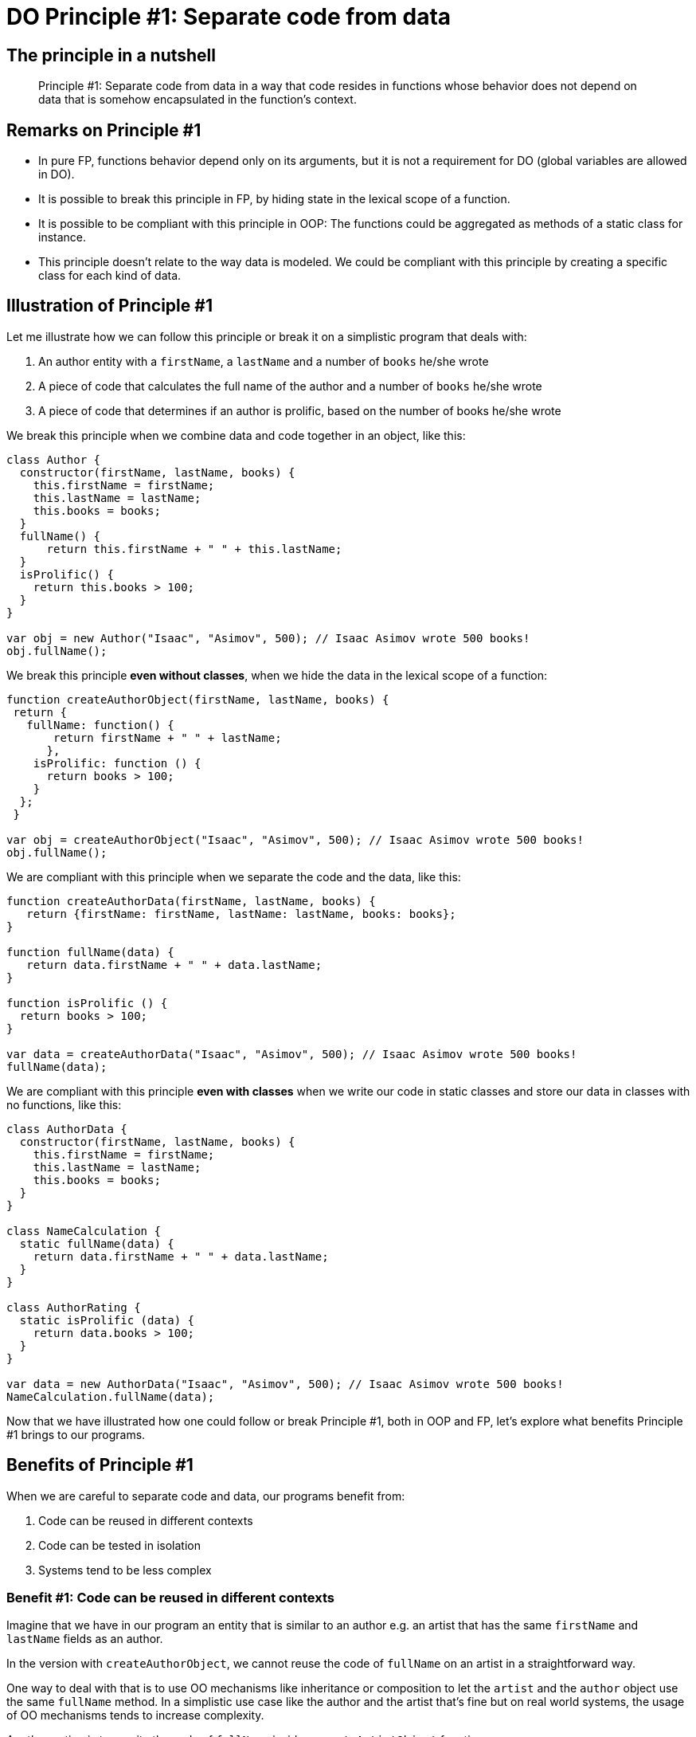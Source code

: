 = DO Principle #1: Separate code from data
:page-layout: post
:page-description:  Principles of Data Oriented Programming. Principle #1: Separate code from data. Benefits and price. Pros and Cons. Simpler systems. Systems less complex. Object oriented programming. Functional programming.
:page-categories: clojure
:page-guid: F3112EEC-3EC1-4757-BD6D-970AEA98D87B
:page-thumbnail: assets/klipse.png
:page-liquid:
:page-author: Yehonathan Sharvit
:page-date:   2020-10-02 09:31:24 +0200


== The principle in a nutshell

[quote]
Principle #1: Separate code from data in a way that code resides in functions whose behavior does not depend on data that is somehow encapsulated in the function's context.

== Remarks on Principle #1

* In pure FP, functions behavior depend only on its arguments, but it is not a requirement for DO (global variables are allowed in DO).
* It is possible to break this principle in FP, by hiding state in the lexical scope of a function.
* It is possible to be compliant with this principle in OOP: The functions could be aggregated as methods of a static class for instance.
* This principle doesn't relate to the way data is modeled. We could be compliant with this principle by creating a specific class for each kind of data.

== Illustration of Principle #1

Let me illustrate how we can follow this principle or break it on a simplistic program that deals with:

. An author entity with a `firstName`, a `lastName` and a number of `books` he/she wrote
. A piece of code that calculates the full name of the author and a number of `books` he/she wrote
. A piece of code that determines if an author is prolific, based on the number of books he/she wrote

We break this principle when we combine data and code together in an object, like this:

[source, klipse-javascript]
----
class Author {
  constructor(firstName, lastName, books) {
    this.firstName = firstName;
    this.lastName = lastName;
    this.books = books;
  }
  fullName() {
      return this.firstName + " " + this.lastName;
  }
  isProlific() {
    return this.books > 100;
  }
}

var obj = new Author("Isaac", "Asimov", 500); // Isaac Asimov wrote 500 books!
obj.fullName();
----

We break this principle **even without classes**, when we hide the data in the lexical scope of a function:

[source, klipse-javascript]
----
function createAuthorObject(firstName, lastName, books) {
 return {
   fullName: function() {
       return firstName + " " + lastName;
      },
    isProlific: function () {
      return books > 100;
    }
  };
 }

var obj = createAuthorObject("Isaac", "Asimov", 500); // Isaac Asimov wrote 500 books!
obj.fullName();
----

We are compliant with this principle when we separate the code and the data, like this:

[source,klipse-javascript]
----
function createAuthorData(firstName, lastName, books) {
   return {firstName: firstName, lastName: lastName, books: books};
}

function fullName(data) {
   return data.firstName + " " + data.lastName;
}

function isProlific () {
  return books > 100;
}

var data = createAuthorData("Isaac", "Asimov", 500); // Isaac Asimov wrote 500 books!
fullName(data);
----


We are compliant with this principle **even with classes** when we write our code in static classes and store our data in classes with no functions, like this:

[source, klipse-javascript]
----
class AuthorData {
  constructor(firstName, lastName, books) {
    this.firstName = firstName;
    this.lastName = lastName;
    this.books = books;
  }
}

class NameCalculation {
  static fullName(data) {
    return data.firstName + " " + data.lastName;
  }
}

class AuthorRating {
  static isProlific (data) {
    return data.books > 100;
  }
}

var data = new AuthorData("Isaac", "Asimov", 500); // Isaac Asimov wrote 500 books!
NameCalculation.fullName(data);
----


Now that we have illustrated how one could follow or break Principle #1, both in OOP and FP,
let's explore what benefits Principle #1 brings to our programs.

== Benefits of Principle #1

When we are careful to separate code and data, our programs benefit from:

. Code can be reused in different contexts
. Code can be tested in isolation
. Systems tend to be less complex

=== Benefit #1: Code can be reused in different contexts

Imagine that we have in our program an entity that is similar to an author e.g. an artist that has the same `firstName` and `lastName` fields as an author.

In the version with `createAuthorObject`, we cannot reuse the code of `fullName` on an artist in a straightforward way.

One way to deal with that is to use OO mechanisms like inheritance or composition to let the `artist` and the `author` object use the same `fullName` method.
In a simplistic use case like the author and the artist that's fine but on real world systems, the usage of OO mechanisms tends to increase complexity.


Another option is to rewrite the code of `fullName` inside a `createArtistObject` function:

[source, klipse-javascript]
----
function createAuthorObject(firstName, lastName, books) {
   var data = {firstName: firstName, lastName: lastName, books: books};

 return {
   fullName: function fullName() {
       return data.firstName + " " + data.lastName;
      }
  };
 }

function createArtistObject(firstName, lastName, genre) {
   var data = {firstName: firstName, lastName: lastName, genre: genre};

 return {
   fullName: function fullName() {
       return data.firstName + " " + data.lastName;
      }
  };
 }

var obj = createArtistObject("Maurits", "Escher", "Painting");
obj.fullName();
----

In the DO version where `createAuthorData` and `fullName` are separate, we don't need to make any modification to the existing code (the code that deals with author).
We simply leverage the fact that
the data that is relevant to the full name calculation for an artist and an author
follows the same shape and we call `fullName` on an artist data.

[source,klipse-javascript]
----
function createAuthorData(firstName, lastName, books) {
  return {firstName: firstName, lastName: lastName, books: books};
}

function fullName(data) {
  return data.firstName + " " + data.lastName;
}

function createArtistData(firstName, lastName, genre) {
   return {firstName: firstName, lastName: lastName, genre: genre};
}
----

The `fullName` function works properly both on author data and on artist data:

[source, klipse-javascript]
----
var data = createAuthorData("Isaac", "Asimov", 500);
fullName(data);
----

[source, klipse-javascript]
----
var data = createArtistData("Maurits", "Escher", "Painting");
fullName(data);
----

When applied, this principle allows code to be reused in a straightforward way, **even when we use classes**.
In statically typed OO languages (like Java or C#), we would have to create a common interface
for `AuthorData` and `ArtistData`, but in a dynamically typed language like JavaScript, it is not required:

[source,klipse-javascript]
----
class AuthorData {
  constructor(firstName, lastName, books) {
    this.firstName = firstName;
    this.lastName = lastName;
    this.books = books;
  }
}

class NameCalculation {
  static fullName() {
    return data.firstName + " " + data.lastName;
  }
}

class ArtistData {
  constructor(firstName, lastName, books) {
    this.firstName = firstName;
    this.lastName = lastName;
    this.books = books;
  }
}

// required trick to make the classes accessible to other snippets
window.AuthorData = AuthorData
window.NameCalculation = NameCalculation
window.ArtistData = ArtistData
----

The code of `NameCalculation.fullName` works both of author data and artist data:
[source, klipse-javascript]
----
var data = new ArtistData("Maurits", "Escher", "Painting");
NameCalculation.fullName(data);
----


[source, klipse-javascript]
----
var data = new AuthorData("Isaac", "Asimov", 500);
NameCalculation.fullName(data);
----

[quote]
When we separate code and data, it is straightforward to reuse code in different contexts. This benefit is achievable both in FP and in OOP.

=== Benefit #2: Code can be tested in isolation

Another benefit of separating code and data, which is similar to the previous one, is that we are free to test code in an isolated context.

When we don't separate code from data, we are forced to instantiate an object in order to test each of its methods.

For instance, in order to test the `fullName` code that lives inside the `createAuthorObject` function, we are required to instantiate an author object:

[source, klipse-javascript]
----
var author =  createAuthorObject("Isaac", "Asimov", 500);

author.fullName() === "Isaac Asimov"
----

In this simplistic scenario, it is not a big pain (only loading unnecessarily the code for `isProlific`),
but in a real world situation, instantiating an object might involve lots of unnecessary steps.

In the DO version, where `createAuthorData` and `fullName` are separate, we are free to create the data to be passed to `fullName` as we want and test `fullName` in isolation:

[source, klipse-javascript]
----

fullName({firstName: "Isaac", lastName: "Asimov"}) === "Isaac Asimov"
----

If we choose to use classes, we only need to instantiate a data object. The code for `isProlific` doesn't have to be loaded in order to test `fullName`:


[source,klipse-javascript]
----
var data =  new AuthorData("Isaac", "Asimov");

NameCalculation.fullName(data) === "Isaac Asimov"
----


The second benefit of separating code and data is that it's easier to write tests for our code.

===  Benefit #3: Systems tend to be less complex


The third and last benefit of applying Principle #1 is that systems tend to be less complex.

This benefit is the deepest one but also the one that is the hardest (for me) to explain.

The type of complexity I refer to is the one which makes large systems hard to understand as it is defined in the beautiful paper https://github.com/papers-we-love/papers-we-love/blob/master/design/out-of-the-tar-pit.pdf[Out of the Tar Pit].
It has nothing to do with the complexity of the resources consumed by a program.

Similarly, when we refer to simplicity, we mean "not complex", in other words easy to understand.

Keep in mind that complexity and simplicity (like hard and easy) are not absolute but relative concepts.
We can compare the complexity of two systems and argue that system A is more complex (or simpler) than system B.

When code and data reside in separate entities, the system is easier to understand for two reasons:

.The scope of the entities is smaller than the scope of entities that combine code and data. Therefore, each entity is easier to understand.
.Entities are split into disjoint groups: code and data. Therefore entities have less relations with other entitites.

Let me illustrate this insight on a class diagram of a Library management system, where code and data are mixed.

[#lib-mgmt-class-diagram-overview]
.A class diagram overview for a Library management system
image::../uml/complex-class-relation.png[]

It is not required to know the details of the classes to notice that this diagram represent a system that is complex in the sense that it is hard to understand.
The system is hard to understand because there are many dependencies between the entities that compose the system.
The most complex node of the system is the +Librarian+ entity which is connected via 7 edges to other nodes.
Part of the edges are data edges (association and composition) and part of the edges are code edges (inheritance and dependency).

Now, if we split each class of this system in a code entity and a data entity __without making any other modification to the system__ the diagram of the system is split into two disjoint parts.

* The left part is made only of data entities and data edges: association and composition
* The right part is made only of code entities and code edges: dependency and inheritance

[#lib-mgmt-simplified-class-diagram]
.A class diagram where every class is split into code and data entities
image::../uml/data-code-relation.png[]


The resulting system is definitely simpler. I am not sure if there is a formal metric of the complexity of a system that could make tangible what I mean by simpler, but my informal understanding is that:

[quote]
A system made of disjoint simple parts is less complex than a system made of a single complex part.


One could argue that the complexity of the system where code and data are mixed is due to a bad design and data an experienced OO developer would have designed a simpler system, leveraging smart design patterns.
That's true, but in a sense it's irrelevant. The point I am trying to make here is that a system made of entities that do not combine code and data _tends_ to be simpler that a system made of entities that combine code and data.

It has been said many times that "Simplicity is hard".

My claim is that simplicity is easier to achieve when we separate code and data.



== Price for Principle #1

There are no free meals. Applying Principle #1 comes at a price.

The price we have to pay in order to benefit from the separation between code and data is that:

. There is no control on what code access what data
. No packaging
. Our systems are made from more entities


===  Price #1: There is no control on what code access what data

When code and data are mixed, one can easily understand what are the pieces of code that access a piece of data.
The reason is that the data is encapsulated in an object. It gives us the guarantee that the data is accessible only by the object's methods.

In DO, data stands on its own. It is transparent if you want. As a consequence it can be accessed by any piece of code.
Without the application of Principle #3 that enforces data immutability, it could be really unsafe.

